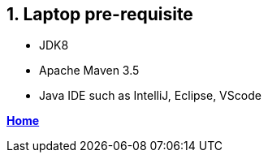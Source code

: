 == 1. Laptop pre-requisite

- JDK8
- Apache Maven 3.5
- Java IDE such as IntelliJ, Eclipse, VScode

**link:README.adoc[Home]**